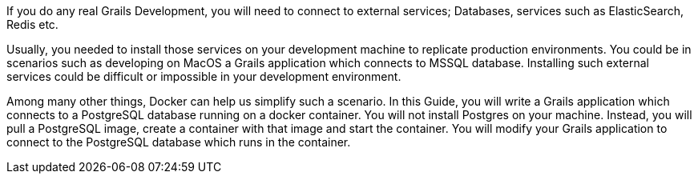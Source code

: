 If you do any real Grails Development, you will need to connect to external services; Databases, services such as ElasticSearch, Redis etc.

Usually, you needed to install those services on your development machine to replicate production environments. You could
be in scenarios such as developing on MacOS a Grails application which connects to MSSQL database. Installing such external services could be difficult
or impossible in your development environment.

Among many other things, Docker can help us simplify such a scenario. In this Guide, you will write a Grails application which connects to a PostgreSQL database
running on a docker container. You will not install Postgres on your machine. Instead, you will pull a PostgreSQL image, create a container with that image and
start the container. You will modify your Grails application to connect to the PostgreSQL database which runs in the container.